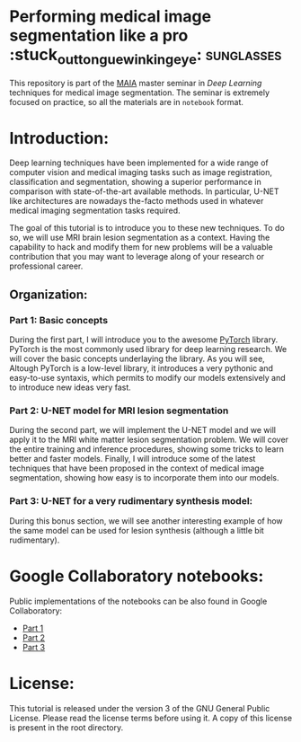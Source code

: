 * Performing medical image segmentation like a pro :stuck_out_tongue_winking_eye: :sunglasses:

This repository is part of the [[https://maiamaster.udg.edu/][MAIA]] master seminar in /Deep Learning/ techniques for medical image segmentation. The seminar is extremely focused on practice, so all the materials are in =notebook= format.


* Introduction:

Deep learning techniques have been implemented for a wide range of computer vision and medical imaging tasks such as image registration, classification and segmentation, showing a superior performance in comparison with state-of-the-art available methods. In particular, U-NET like architectures are nowadays the-facto methods used in whatever medical imaging segmentation tasks required.

The goal of this tutorial is to introduce you to these new techniques. To do so, we will use MRI brain lesion segmentation as a context. Having the capability to hack and modify them for new problems will be a valuable contribution that you may want to leverage along of your research or professional career.

** Organization:

*** Part 1: Basic concepts
During the first part, I will introduce you to the awesome [[https://pytorch.org][PyTorch]] library. PyTorch is the most commonly used library for deep learning research. We
will cover the basic concepts underlaying the library. As you will see, Altough PyTorch is a low-level library, it introduces a very pythonic and easy-to-use syntaxis, which permits to modify our models extensively and to introduce new ideas very fast.


*** Part 2: U-NET model for MRI lesion segmentation
During the second part, we will implement the U-NET model and we will apply it to the MRI white matter lesion segmentation problem. We will cover the entire training and inference procedures, showing some tricks to learn better and faster models. Finally, I will introduce some of the latest techniques that have been proposed in the context of medical image segmentation, showing how easy is to incorporate them into our models.


*** Part 3: U-NET for a very rudimentary synthesis model:
During this bonus section, we will see another interesting example of how the same model can be used for lesion synthesis (although a little bit rudimentary).


* Google Collaboratory notebooks:
Public implementations of the notebooks can be also found in Google Collaboratory:

- [[https://colab.research.google.com/drive/1gdEeOyhiuIBpBuzIHulm8g1YqjSXlGYs][Part 1]]
- [[https://colab.research.google.com/drive/1qS1a-K9FKN8YX58IEQ026P70DJw7CN9q][Part 2]]
- [[https://colab.research.google.com/drive/1E5FGwTl7tOSthDk_jv4y9G5O2Xg328H9][Part 3]]


* License:

This tutorial is released under the version 3 of the GNU General Public License. Please read the license terms before using it. A copy of this license is present in the root directory.
